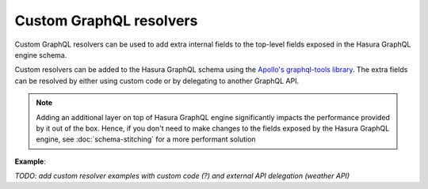 Custom GraphQL resolvers
========================

Custom GraphQL resolvers can be used to add extra internal fields to the top-level fields exposed in the Hasura
GraphQL engine schema.

Custom resolvers can be added to the Hasura GraphQL schema using the `Apollo's graphql-tools library <Apollo_>`__.
The extra fields can be resolved by either using custom code or by delegating to another GraphQL API.

.. note::

  Adding an additional layer on top of Hasura GraphQL engine significantly impacts the performance provided by it out
  of the box. Hence, if you don't need to make changes to the fields exposed by the Hasura GraphQL engine, see
  :doc:`schema-stitching` for a more performant solution

**Example**:

*TODO: add custom resolver examples with custom code (?) and external API delegation (weather API)*

.. _Apollo: https://github.com/apollographql/graphql-tools